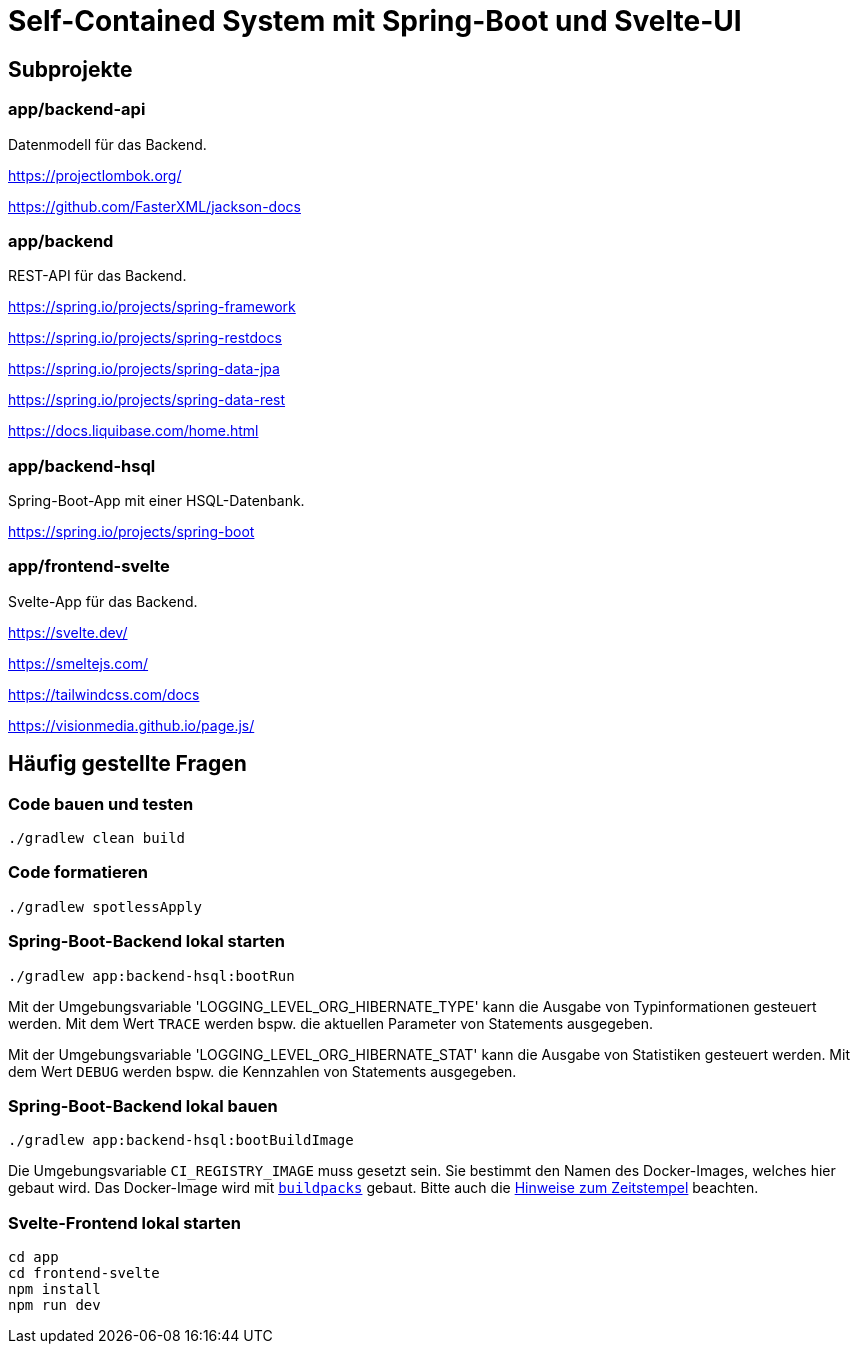 :icons: font
:experimental: true
= Self-Contained System mit Spring-Boot und Svelte-UI

== Subprojekte

=== app/backend-api

Datenmodell für das Backend.

https://projectlombok.org/

https://github.com/FasterXML/jackson-docs

=== app/backend

REST-API für das Backend.

https://spring.io/projects/spring-framework

https://spring.io/projects/spring-restdocs

https://spring.io/projects/spring-data-jpa

https://spring.io/projects/spring-data-rest

https://docs.liquibase.com/home.html

=== app/backend-hsql

Spring-Boot-App mit einer HSQL-Datenbank.

https://spring.io/projects/spring-boot

=== app/frontend-svelte

Svelte-App für das Backend.

https://svelte.dev/

https://smeltejs.com/

https://tailwindcss.com/docs

https://visionmedia.github.io/page.js/


== Häufig gestellte Fragen

[[_f1]]
=== Code bauen und testen

----
./gradlew clean build
----

[[_f2]]
=== Code formatieren

----
./gradlew spotlessApply
----

[[_f3]]
=== Spring-Boot-Backend lokal starten

----
./gradlew app:backend-hsql:bootRun
----

Mit der Umgebungsvariable 'LOGGING_LEVEL_ORG_HIBERNATE_TYPE' kann die Ausgabe von Typinformationen gesteuert werden.
Mit dem Wert `TRACE` werden bspw. die aktuellen Parameter von Statements ausgegeben.

Mit der Umgebungsvariable 'LOGGING_LEVEL_ORG_HIBERNATE_STAT' kann die Ausgabe von Statistiken gesteuert werden.
Mit dem Wert `DEBUG` werden bspw. die Kennzahlen von Statements ausgegeben.

[[_f4]]
=== Spring-Boot-Backend lokal bauen

----
./gradlew app:backend-hsql:bootBuildImage
----

Die Umgebungsvariable `CI_REGISTRY_IMAGE` muss gesetzt sein.
Sie bestimmt den Namen des Docker-Images, welches hier gebaut wird.
Das Docker-Image wird mit
https://buildpacks.io[`buildpacks`]
gebaut.
Bitte auch die 
https://buildpacks.io/docs/reference/reproducibility/[Hinweise zum Zeitstempel]
beachten.

[[_f5]]
=== Svelte-Frontend lokal starten

----
cd app
cd frontend-svelte
npm install
npm run dev
----
